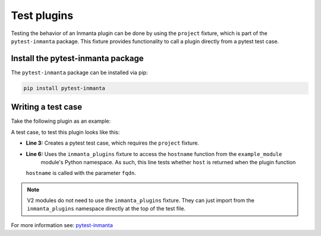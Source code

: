 Test plugins
************

Testing the behavior of an Inmanta plugin can be done by using the ``project`` fixture, which is part of the ``pytest-inmanta``
package. This fixture provides functionality to call a plugin directly from a pytest test case.


Install the pytest-inmanta package
==================================

The ``pytest-inmanta`` package can be installed via pip:

.. code-block:: sh

    pip install pytest-inmanta


Writing a test case
===================

Take the following plugin as an example:

.. code-block:: python
    :linenos:

    # example_module/plugins/__init__.py

    from inmanta.plugins import plugin

    @plugin
    def hostname(fqdn: "string") -> "string":
        """
            Return the hostname part of the fqdn
        """
        return fqdn.split(".")[0]


A test case, to test this plugin looks like this:

.. code-block:: python
    :linenos:

    # example_module/tests/test_hostname.py

    def test_hostname(project, inmanta_plugins):
        host = "test"
        fqdn = f"{host}.something.com"
        assert inmanta_plugins.example_module.hostname(fqdn) == host


* **Line 3:** Creates a pytest test case, which requires the ``project`` fixture.
* **Line 6:** Uses the ``inmanta_plugins`` fixture to access the ``hostname`` function from the ``example_module``
    module's Python namespace. As such, this line tests whether ``host`` is returned when the plugin function
  ``hostname`` is called with the parameter ``fqdn``.

.. note::
    V2 modules do not need to use the ``inmanta_plugins`` fixture. They can just import from the ``inmanta_plugins`` namespace
    directly at the top of the test file.


For more information see: `pytest-inmanta <https://github.com/inmanta/pytest-inmanta>`_
